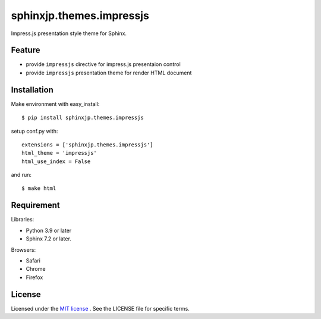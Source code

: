 ===========================
 sphinxjp.themes.impressjs
===========================

Impress.js presentation style theme for Sphinx.


Feature
=======
* provide ``impressjs`` directive for impress.js presentaion control
* provide ``impressjs`` presentation theme for render HTML document


Installation
============
Make environment with easy_install::

   $ pip install sphinxjp.themes.impressjs


setup conf.py with::

   extensions = ['sphinxjp.themes.impressjs']
   html_theme = 'impressjs'
   html_use_index = False


and run::

   $ make html


Requirement
===========
Libraries:

* Python 3.9 or later
* Sphinx 7.2 or later.


Browsers:

* Safari
* Chrome
* Firefox


License
=======
Licensed under the `MIT license <http://www.opensource.org/licenses/mit-license.php>`_ .
See the LICENSE file for specific terms.


.. END
